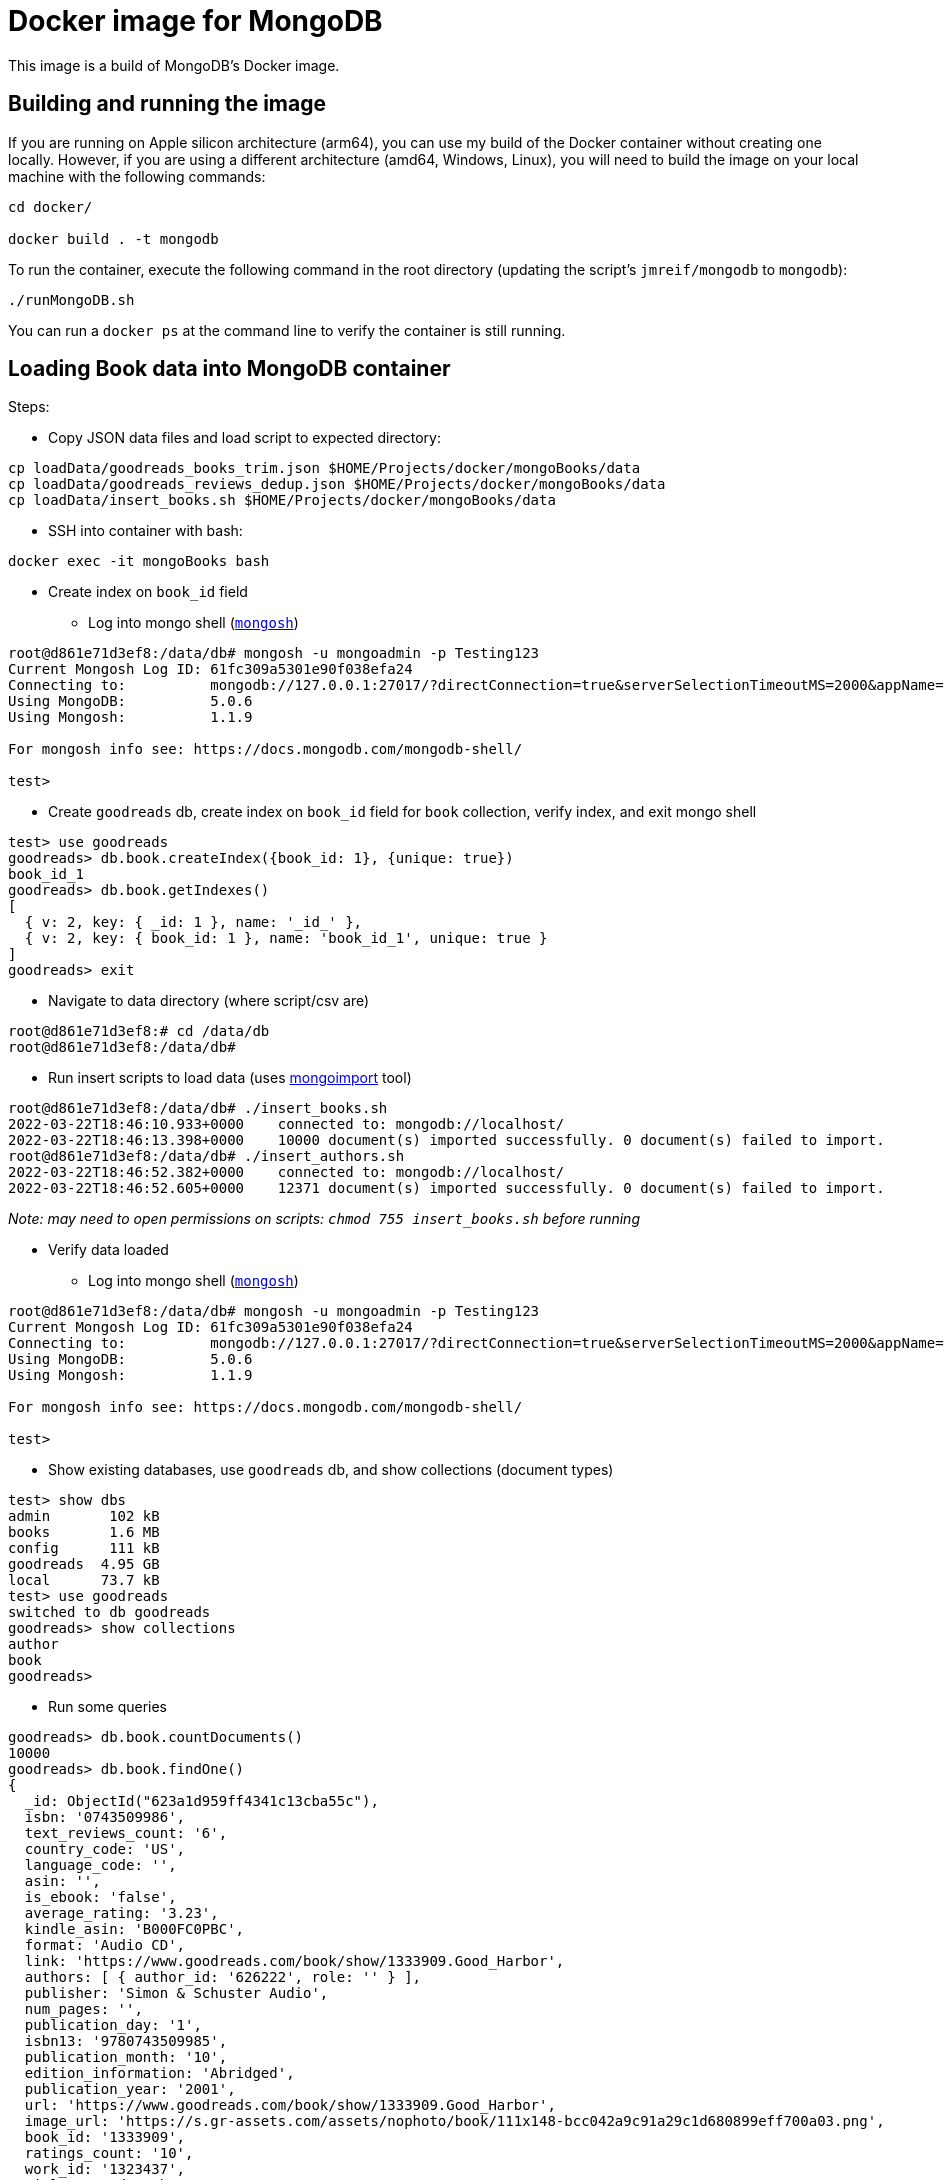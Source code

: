= Docker image for MongoDB

This image is a build of MongoDB's Docker image.

== Building and running the image

If you are running on Apple silicon architecture (arm64), you can use my build of the Docker container without creating one locally.
However, if you are using a different architecture (amd64, Windows, Linux), you will need to build the image on your local machine with the following commands:

[source,shell]
----
cd docker/

docker build . -t mongodb
----

To run the container, execute the following command in the root directory (updating the script's `jmreif/mongodb` to `mongodb`):

[source,shell]
----
./runMongoDB.sh
----

You can run a `docker ps` at the command line to verify the container is still running.

== Loading Book data into MongoDB container

Steps:

* Copy JSON data files and load script to expected directory: 
[source,shell]
----
cp loadData/goodreads_books_trim.json $HOME/Projects/docker/mongoBooks/data
cp loadData/goodreads_reviews_dedup.json $HOME/Projects/docker/mongoBooks/data
cp loadData/insert_books.sh $HOME/Projects/docker/mongoBooks/data
----

* SSH into container with bash: 
[source,shell]
----
docker exec -it mongoBooks bash
----

* Create index on `book_id` field

** Log into mongo shell (https://docs.mongodb.com/mongodb-shell/#mongodb-binary-bin.mongosh[`mongosh`^])
[source,shell]
----
root@d861e71d3ef8:/data/db# mongosh -u mongoadmin -p Testing123
Current Mongosh Log ID:	61fc309a5301e90f038efa24
Connecting to:		mongodb://127.0.0.1:27017/?directConnection=true&serverSelectionTimeoutMS=2000&appName=mongosh+1.1.9
Using MongoDB:		5.0.6
Using Mongosh:		1.1.9

For mongosh info see: https://docs.mongodb.com/mongodb-shell/

test>
----

** Create `goodreads` db, create index on `book_id` field for `book` collection, verify index, and exit mongo shell
[source,shell]
----
test> use goodreads
goodreads> db.book.createIndex({book_id: 1}, {unique: true})
book_id_1
goodreads> db.book.getIndexes()
[
  { v: 2, key: { _id: 1 }, name: '_id_' },
  { v: 2, key: { book_id: 1 }, name: 'book_id_1', unique: true }
]
goodreads> exit
----

* Navigate to data directory (where script/csv are)
[source,shell]
----
root@d861e71d3ef8:# cd /data/db
root@d861e71d3ef8:/data/db# 
----

* Run insert scripts to load data (uses https://docs.mongodb.com/database-tools/mongoimport/[mongoimport^] tool)
[source,shell]
----
root@d861e71d3ef8:/data/db# ./insert_books.sh
2022-03-22T18:46:10.933+0000	connected to: mongodb://localhost/
2022-03-22T18:46:13.398+0000	10000 document(s) imported successfully. 0 document(s) failed to import.
root@d861e71d3ef8:/data/db# ./insert_authors.sh
2022-03-22T18:46:52.382+0000	connected to: mongodb://localhost/
2022-03-22T18:46:52.605+0000	12371 document(s) imported successfully. 0 document(s) failed to import.
----

_Note: may need to open permissions on scripts: `chmod 755 insert_books.sh` before running_

* Verify data loaded

** Log into mongo shell (https://docs.mongodb.com/mongodb-shell/#mongodb-binary-bin.mongosh[`mongosh`^])
[source,shell]
----
root@d861e71d3ef8:/data/db# mongosh -u mongoadmin -p Testing123
Current Mongosh Log ID:	61fc309a5301e90f038efa24
Connecting to:		mongodb://127.0.0.1:27017/?directConnection=true&serverSelectionTimeoutMS=2000&appName=mongosh+1.1.9
Using MongoDB:		5.0.6
Using Mongosh:		1.1.9

For mongosh info see: https://docs.mongodb.com/mongodb-shell/

test>
----

** Show existing databases, use `goodreads` db, and show collections (document types)
[source,shell]
----
test> show dbs
admin       102 kB
books       1.6 MB
config      111 kB
goodreads  4.95 GB
local      73.7 kB
test> use goodreads
switched to db goodreads
goodreads> show collections
author
book
goodreads> 
----

** Run some queries
[source, shell]
----
goodreads> db.book.countDocuments()
10000
goodreads> db.book.findOne()
{
  _id: ObjectId("623a1d959ff4341c13cba55c"),
  isbn: '0743509986',
  text_reviews_count: '6',
  country_code: 'US',
  language_code: '',
  asin: '',
  is_ebook: 'false',
  average_rating: '3.23',
  kindle_asin: 'B000FC0PBC',
  format: 'Audio CD',
  link: 'https://www.goodreads.com/book/show/1333909.Good_Harbor',
  authors: [ { author_id: '626222', role: '' } ],
  publisher: 'Simon & Schuster Audio',
  num_pages: '',
  publication_day: '1',
  isbn13: '9780743509985',
  publication_month: '10',
  edition_information: 'Abridged',
  publication_year: '2001',
  url: 'https://www.goodreads.com/book/show/1333909.Good_Harbor',
  image_url: 'https://s.gr-assets.com/assets/nophoto/book/111x148-bcc042a9c91a29c1d680899eff700a03.png',
  book_id: '1333909',
  ratings_count: '10',
  work_id: '1323437',
  title: 'Good Harbor',
  title_without_series: 'Good Harbor'
}
goodreads> db.author.findOne()
{
  _id: ObjectId("623a48c1b6575ea3e8998112"),
  text_reviews_count: '36262',
  name: 'Jennifer Weiner',
  average_rating: '3.68',
  ratings_count: '888522',
  author_id: '9212'
}
----

_Note: if formatting of return results is poor or ugly, you can add `.pretty()` to the end of the query (`db.books.findOne().pretty()`)._